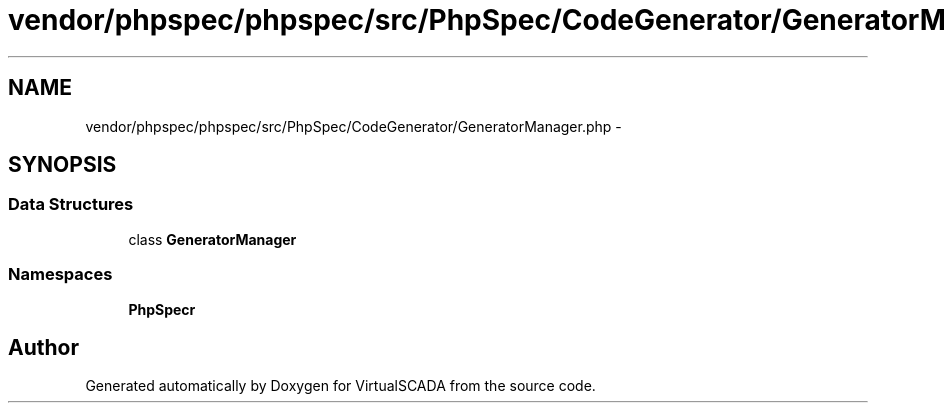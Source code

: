 .TH "vendor/phpspec/phpspec/src/PhpSpec/CodeGenerator/GeneratorManager.php" 3 "Tue Apr 14 2015" "Version 1.0" "VirtualSCADA" \" -*- nroff -*-
.ad l
.nh
.SH NAME
vendor/phpspec/phpspec/src/PhpSpec/CodeGenerator/GeneratorManager.php \- 
.SH SYNOPSIS
.br
.PP
.SS "Data Structures"

.in +1c
.ti -1c
.RI "class \fBGeneratorManager\fP"
.br
.in -1c
.SS "Namespaces"

.in +1c
.ti -1c
.RI " \fBPhpSpec\\CodeGenerator\fP"
.br
.in -1c
.SH "Author"
.PP 
Generated automatically by Doxygen for VirtualSCADA from the source code\&.
